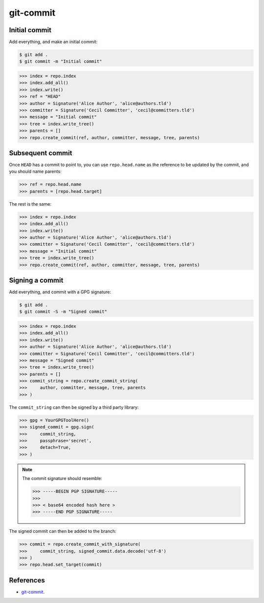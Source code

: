 **********************************************************************
git-commit
**********************************************************************

----------------------------------------------------------------------
Initial commit
----------------------------------------------------------------------

Add everything, and make an initial commit:

.. code-block:: bash

    $ git add .
    $ git commit -m "Initial commit"

.. code-block:: python

    >>> index = repo.index
    >>> index.add_all()
    >>> index.write()
    >>> ref = "HEAD"
    >>> author = Signature('Alice Author', 'alice@authors.tld')
    >>> committer = Signature('Cecil Committer', 'cecil@committers.tld')
    >>> message = "Initial commit"
    >>> tree = index.write_tree()
    >>> parents = []
    >>> repo.create_commit(ref, author, committer, message, tree, parents)


----------------------------------------------------------------------
Subsequent commit
----------------------------------------------------------------------

Once ``HEAD`` has a commit to point to, you can use ``repo.head.name`` as the
reference to be updated by the commit, and you should name parents:

.. code-block:: python

    >>> ref = repo.head.name
    >>> parents = [repo.head.target]

The rest is the same:

.. code-block:: python

    >>> index = repo.index
    >>> index.add_all()
    >>> index.write()
    >>> author = Signature('Alice Author', 'alice@authors.tld')
    >>> committer = Signature('Cecil Committer', 'cecil@committers.tld')
    >>> message = "Initial commit"
    >>> tree = index.write_tree()
    >>> repo.create_commit(ref, author, committer, message, tree, parents)


----------------------------------------------------------------------
Signing a commit
----------------------------------------------------------------------

Add everything, and commit with a GPG signature:

.. code-block:: bash

    $ git add .
    $ git commit -S -m "Signed commit"

.. code-block:: python

    >>> index = repo.index
    >>> index.add_all()
    >>> index.write()
    >>> author = Signature('Alice Author', 'alice@authors.tld')
    >>> committer = Signature('Cecil Committer', 'cecil@committers.tld')
    >>> message = "Signed commit"
    >>> tree = index.write_tree()
    >>> parents = []
    >>> commit_string = repo.create_commit_string(
    >>>     author, committer, message, tree, parents
    >>> )

The ``commit_string`` can then be signed by a third party library:

.. code-block:: python

    >>> gpg = YourGPGToolHere()
    >>> signed_commit = gpg.sign(
    >>>     commit_string,
    >>>     passphrase='secret',
    >>>     detach=True,
    >>> )

.. note::
    The commit signature should resemble:

    .. code-block:: none

        >>> -----BEGIN PGP SIGNATURE-----
        >>>
        >>> < base64 encoded hash here >
        >>> -----END PGP SIGNATURE-----

The signed commit can then be added to the branch:

.. code-block:: python

    >>> commit = repo.create_commit_with_signature(
    >>>     commit_string, signed_commit.data.decode('utf-8')
    >>> )
    >>> repo.head.set_target(commit)


----------------------------------------------------------------------
References
----------------------------------------------------------------------

- git-commit_.

.. _git-commit: https://www.kernel.org/pub/software/scm/git/docs/git-commit.html
